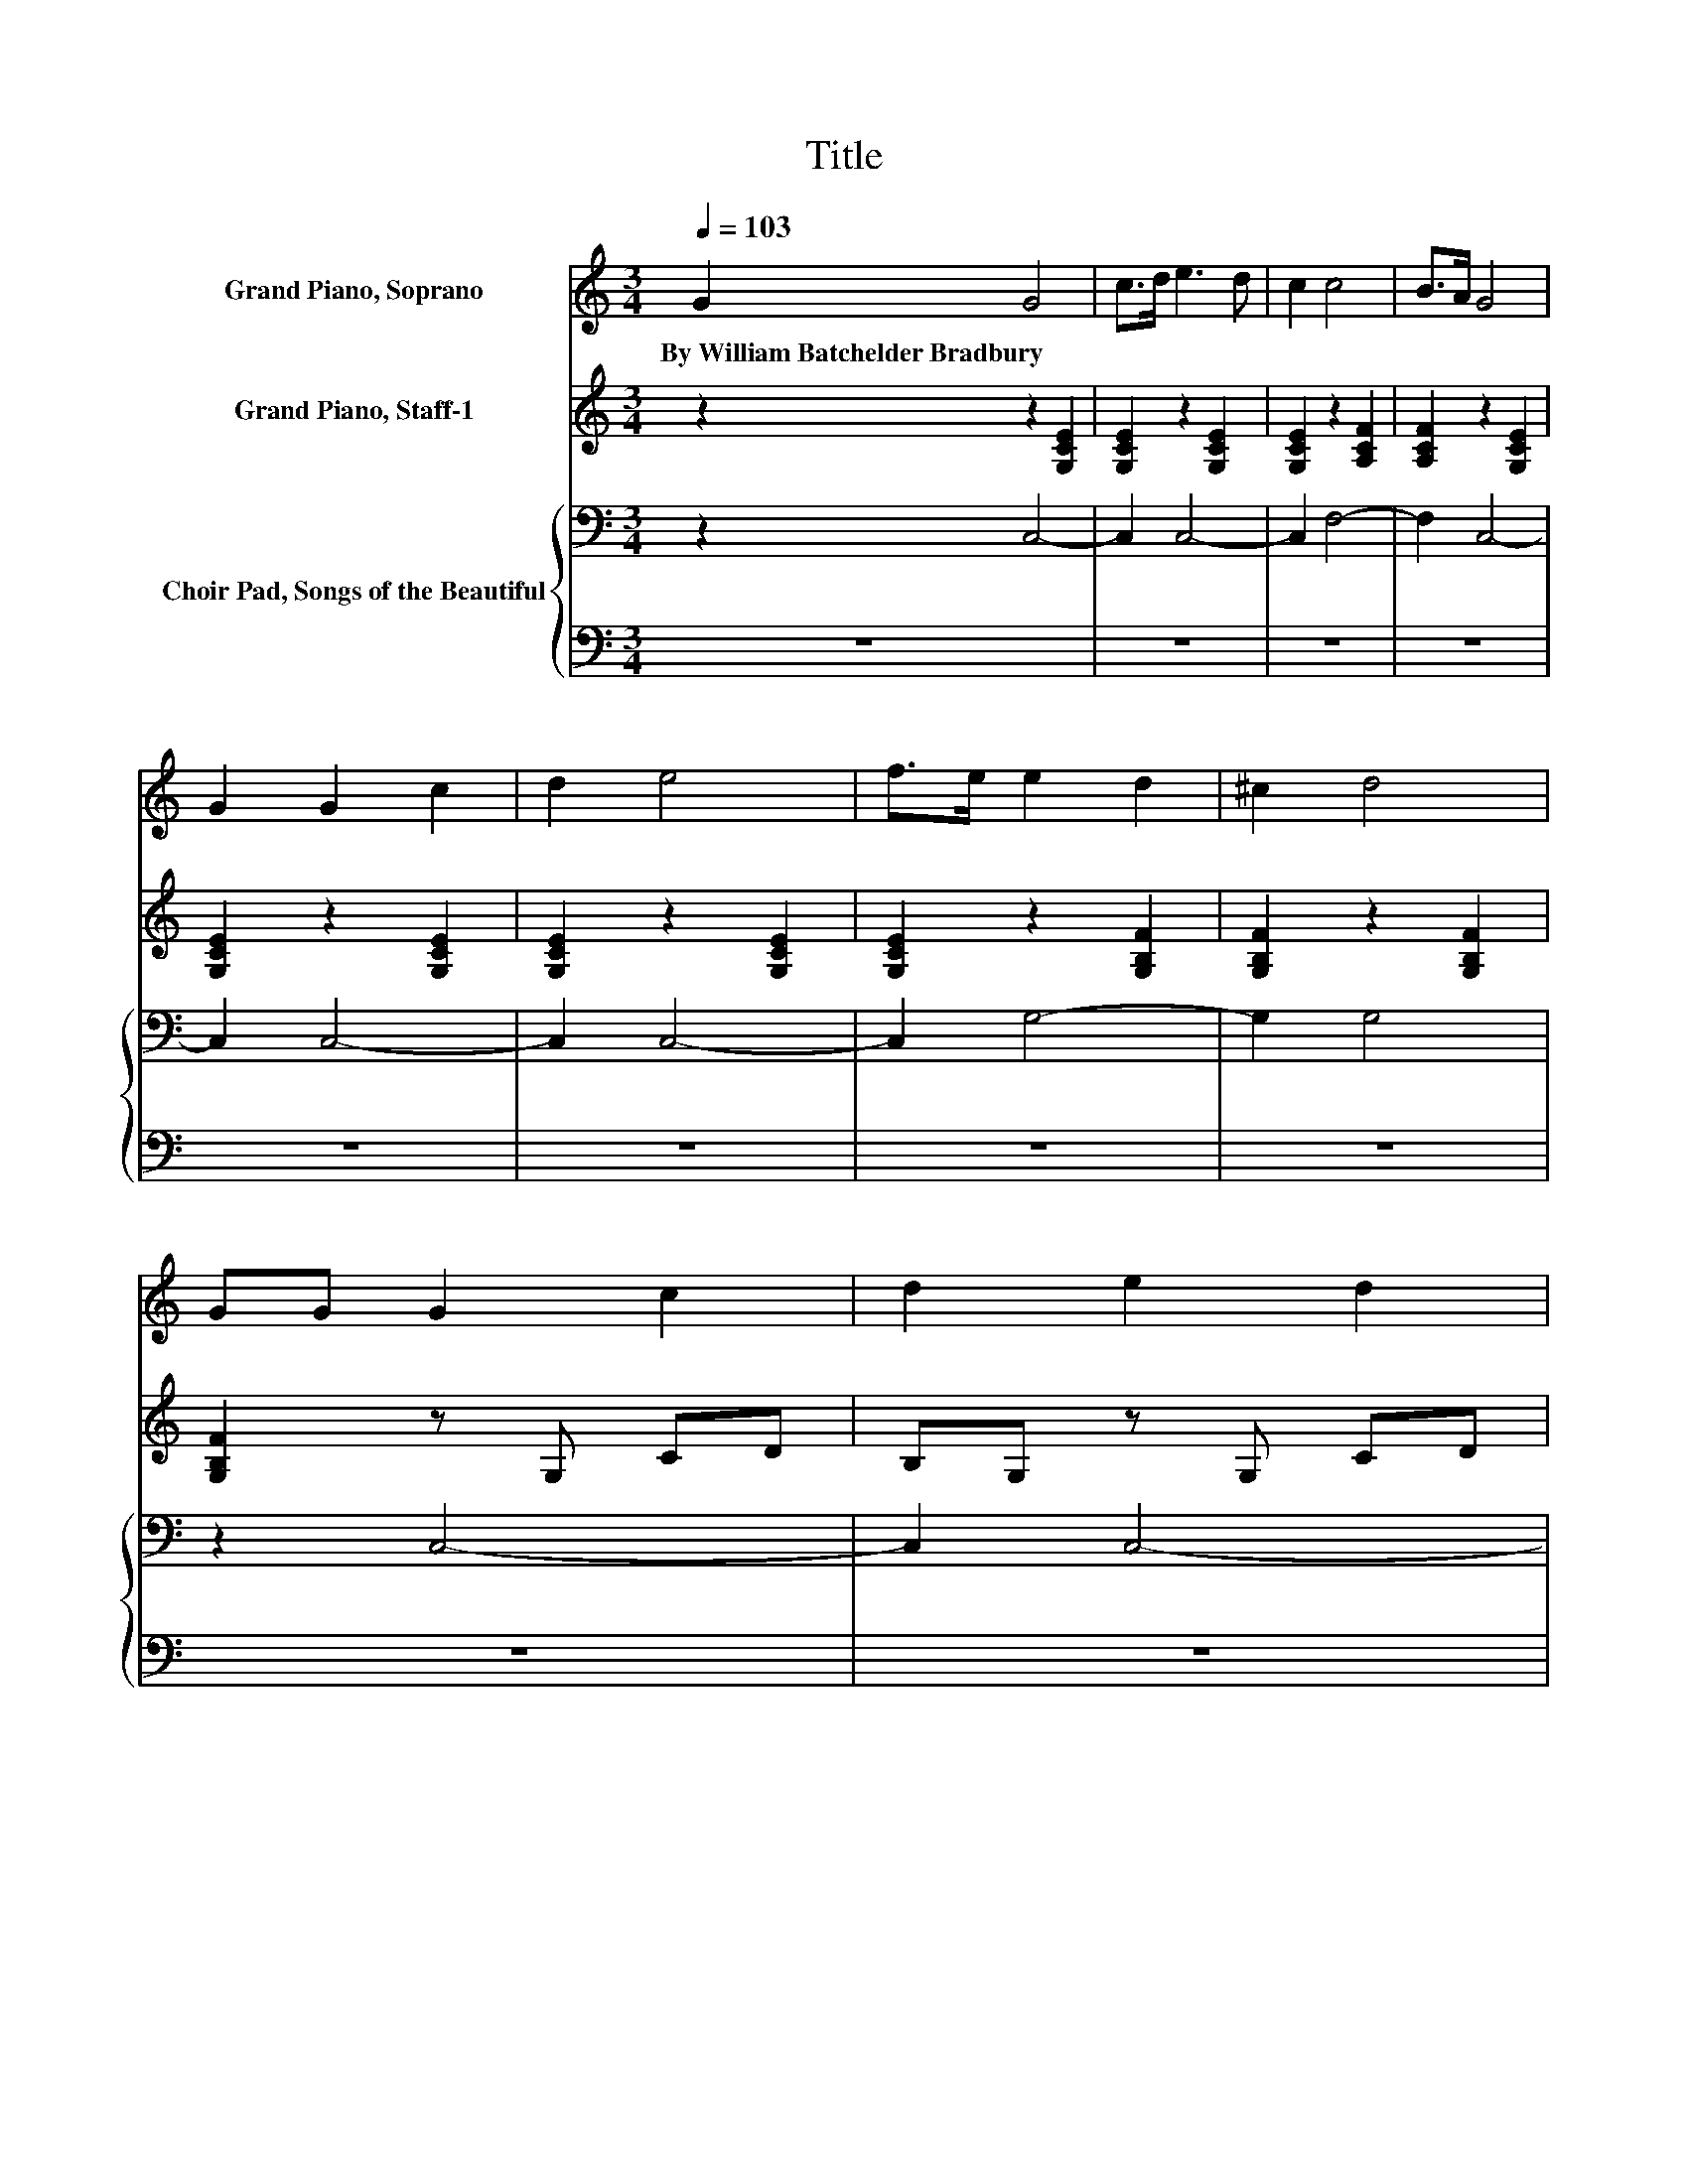 X:1
T:Title
%%score 1 2 { 3 | 4 }
L:1/8
Q:1/4=103
M:3/4
K:C
V:1 treble nm="Grand Piano, Soprano"
V:2 treble nm="Grand Piano, Staff-1"
V:3 bass nm="Choir Pad, Songs of the Beautiful"
V:4 bass 
V:1
 G2 G4 | c>d e3 d | c2 c4 | B>A G4 | G2 G2 c2 | d2 e4 | f>e e2 d2 | ^c2 d4 | GG G2 c2 | d2 e2 d2 | %10
w: By~William~Batchelder~Bradbury *||||||||||
 e2 f2 c2 | d2 e4 | e2 e2 _e2 | e2 A4 | d>c B2 A2 | B2 c4 | [EG]2 [EG]4 | %17
w: |||||||
 [FA]>[FB] [Ec]>[FB] [Ec]2- | [Ec]2 [Fd]4 | [Ec]>[Fd] [Ge]>[Fd] [Ec]2- | [Ec]2 [Fc]4 | %21
w: ||||
 [FB]>[FA] [EG]>[CE] [EG]2- | [EG]2 [DB]2 [Ec]2 | [Fd]2 [Ec]4 | [EG]2 [EG]4 | %25
w: ||||
 [CF]>[CF] [CE]>[DF] [EG]2- | [EG]2 [FB]4 | [FA]>[FB] [Ec]>[FG] [EG]2- | [EG]2 [FA]4 | %29
w: ||||
 [FB]>[Fc] [Ec]>[CG] [EG]2- | [EG]2 [DG]2 [EG]2 | [FG]2 [EG]4- | [EG]4 z2 |] %33
w: ||||
V:2
 z2 z2 [G,CE]2 | [G,CE]2 z2 [G,CE]2 | [G,CE]2 z2 [A,CF]2 | [A,CF]2 z2 [G,CE]2 | %4
 [G,CE]2 z2 [G,CE]2 | [G,CE]2 z2 [G,CE]2 | [G,CE]2 z2 [G,B,F]2 | [G,B,F]2 z2 [G,B,F]2 | %8
 [G,B,F]2 z G, CD | B,G, z G, CD | B,G, z A,[K:treble] CF | CA, z G, CD | B,G, z G, CE | %13
 CA, z A,[K:treble] DF | DA, z B, FG | FB, z2 [G,CE]2 | z6 | z6 | z6 | z6 | z6 | z6 | z6 | z6 | %24
 z6 | z6 | z6 | z6 | z6 | z6 | z6 | z6 | z6 |] %33
V:3
 z2 C,4- | C,2 C,4- | C,2 F,4- | F,2 C,4- | C,2 C,4- | C,2 C,4- | C,2 G,4- | G,2 G,4 | z2 C,4- | %9
 C,2 C,4- | C,2 C,4- | C,2 C,4- | C,2 C,4- | C,2 F,4- | F,2 G,4- | G,2 C,4 | C2 C4 | %17
 C>G, G,>[K:bass]G, G,2- | G,2 B,4 | C>B, C>G, G,2- | G,2 A,4 | B,>[K:treble]C C>G, C2- | %22
 C2[K:bass] G,2 G,2 | G,2 G,4 | G,2 G,4 | A,>B,[K:treble] C>B, C2- | C2 D4 | C>C E>D C2- | C2 C4 | %29
 B,>A, G,>E, G,2- | G,2[K:treble] B,2 C2 | D2 C4- | C4 z2 |] %33
V:4
 z6 | z6 | z6 | z6 | z6 | z6 | z6 | z6 | z6 | z6 | z6 | z6 | z6 | z6 | z6 | z6 | C,2 C,4 | %17
 C,>C, C,>C, C,2- | C,2 G,4 | G,>G, C,>C, C,2- | C,2 F,4 | F,>F, C,>C, C,2- | C,2 z2 z2 | z2 C,4 | %24
 C,2 C,4 | C,>C, C,>C, C,2- | C,2 [G,,G,]4 | [G,,G,]>[G,,G,] C,>C, C,2- | C,2 F,4 | %29
 F,>F, C,>C, C,2- | C,2 G,,2 G,,2 | G,,2 C,4- | C,4 z2 |] %33

